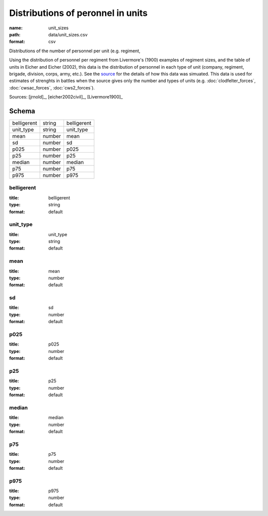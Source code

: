 ##################################
Distributions of peronnel in units
##################################

:name: unit_sizes
:path: data/unit_sizes.csv
:format: csv

Distributions of the number of personnel per unit (e.g. regiment,

Using the distribution of personnel per regiment from Livermore's (1900) examples of regiment sizes, and the table of units in Eicher and Eicher (2002), this data is the distribution of personnel in each type of unit (company, regiment, brigade, division, corps, army, etc.).
See the `source <https://github.com/jrnold/acw_battle_data/blob/master/rawdata/unit_sizes/unit_sizes.Rmd>`__ for the details of how this data was simuated.
This data is used for estimates of strenghts in battles when the source gives only the number and types of units (e.g. :doc:`clodfelter_forces`, :doc:`cwsac_forces`, :doc:`cws2_forces`).


Sources: [jrnold]_, [eicher2002civil]_, [Livermore1900]_


Schema
======



===========  ======  ===========
belligerent  string  belligerent
unit_type    string  unit_type
mean         number  mean
sd           number  sd
p025         number  p025
p25          number  p25
median       number  median
p75          number  p75
p975         number  p975
===========  ======  ===========

belligerent
-----------

:title: belligerent
:type: string
:format: default





       
unit_type
---------

:title: unit_type
:type: string
:format: default





       
mean
----

:title: mean
:type: number
:format: default





       
sd
--

:title: sd
:type: number
:format: default





       
p025
----

:title: p025
:type: number
:format: default





       
p25
---

:title: p25
:type: number
:format: default





       
median
------

:title: median
:type: number
:format: default





       
p75
---

:title: p75
:type: number
:format: default





       
p975
----

:title: p975
:type: number
:format: default





       

